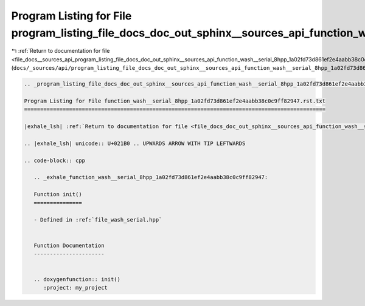 
.. _program_listing_file_docs__sources_api_program_listing_file_docs_doc_out_sphinx__sources_api_function_wash__serial_8hpp_1a02fd73d861ef2e4aabb38c0c9ff82947.rst.txt.rst.txt:

Program Listing for File program_listing_file_docs_doc_out_sphinx__sources_api_function_wash__serial_8hpp_1a02fd73d861ef2e4aabb38c0c9ff82947.rst.txt.rst.txt
============================================================================================================================================================

|exhale_lsh| :ref:`Return to documentation for file <file_docs__sources_api_program_listing_file_docs_doc_out_sphinx__sources_api_function_wash__serial_8hpp_1a02fd73d861ef2e4aabb38c0c9ff82947.rst.txt.rst.txt>` (``docs/_sources/api/program_listing_file_docs_doc_out_sphinx__sources_api_function_wash__serial_8hpp_1a02fd73d861ef2e4aabb38c0c9ff82947.rst.txt.rst.txt``)

.. |exhale_lsh| unicode:: U+021B0 .. UPWARDS ARROW WITH TIP LEFTWARDS

.. code-block:: cpp

   
   .. _program_listing_file_docs_doc_out_sphinx__sources_api_function_wash__serial_8hpp_1a02fd73d861ef2e4aabb38c0c9ff82947.rst.txt:
   
   Program Listing for File function_wash__serial_8hpp_1a02fd73d861ef2e4aabb38c0c9ff82947.rst.txt
   ==============================================================================================
   
   |exhale_lsh| :ref:`Return to documentation for file <file_docs_doc_out_sphinx__sources_api_function_wash__serial_8hpp_1a02fd73d861ef2e4aabb38c0c9ff82947.rst.txt>` (``docs/doc_out/sphinx/_sources/api/function_wash__serial_8hpp_1a02fd73d861ef2e4aabb38c0c9ff82947.rst.txt``)
   
   .. |exhale_lsh| unicode:: U+021B0 .. UPWARDS ARROW WITH TIP LEFTWARDS
   
   .. code-block:: cpp
   
      .. _exhale_function_wash__serial_8hpp_1a02fd73d861ef2e4aabb38c0c9ff82947:
      
      Function init()
      ===============
      
      - Defined in :ref:`file_wash_serial.hpp`
      
      
      Function Documentation
      ----------------------
      
      
      .. doxygenfunction:: init()
         :project: my_project
